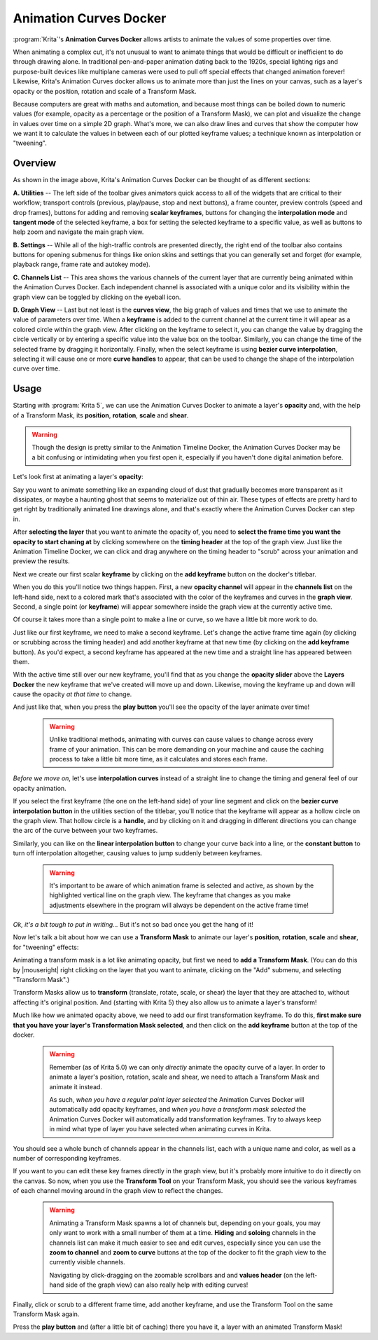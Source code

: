 .. meta::
   :description:
        Overview of the Animation Curves docker.

.. metadata-placeholder

   :authors: - Wolthera van Hövell tot Westerflier <griffinvalley@gmail.com>
   :license: GNU free documentation license 1.3 or later.

.. index:: Animation, ! Animation Curves, Interpolation, Tweening
.. _animation_curves_docker:

=======================
Animation Curves Docker
=======================

:program:`Krita`'s **Animation Curves Docker** allows artists to animate the values of some properties over time.

When animating a complex cut, it's not unusual to want to animate things that would be difficult or inefficient to do through drawing alone. In traditional pen-and-paper animation dating back to the 1920s, special lighting rigs and purpose-built devices like multiplane cameras were used to pull off special effects that changed animation forever! Likewise, Krita's Animation Curves docker allows us to animate more than just the lines on your canvas, such as a layer's opacity or the position, rotation and scale of a Transform Mask.

Because computers are great with maths and automation, and because most things can be boiled down to numeric values (for example, opacity as a percentage or the position of a Transform Mask), we can plot and visualize the change in values over time on a simple 2D graph. What's more, we can also draw lines and curves that show the computer how we want it to calculate the values in between each of our plotted keyframe values; a technique known as interpolation or "tweening".

.. image:: /images/dockers/Animation_Curves_Docker.png

********
Overview
********

As shown in the image above, Krita's Animation Curves Docker can be thought of as different sections:

**A. Utilities** -- The left side of the toolbar gives animators quick access to all of the widgets that are critical to their workflow; transport controls (previous, play/pause, stop and next buttons), a frame counter, preview controls (speed and drop frames), buttons for adding and removing **scalar keyframes**, buttons for changing the **interpolation mode** and **tangent mode** of the selected keyframe, a box for setting the selected keyframe to a specific value, as well as buttons to help zoom and navigate the main graph view.

**B. Settings** -- While all of the high-traffic controls are presented directly, the right end of the toolbar also contains buttons for opening submenus for things like onion skins and settings that you can generally set and forget (for example, playback range, frame rate and autokey mode).

**C. Channels List** -- This area shows the various channels of the current layer that are currently being animated within the Animation Curves Docker. Each independent channel is associated with a unique color and its visibility within the graph view can be toggled by clicking on the eyeball icon.

**D. Graph View** -- Last but not least is the **curves view**, the big graph of values and times that we use to animate the value of parameters over time. When a **keyframe** is added to the current channel at the current time it will apear as a colored circle within the graph view. After clicking on the keyframe to select it, you can change the value by dragging the circle vertically or by entering a specific value into the value box on the toolbar. Similarly, you can change the time of the selected frame by dragging it horizontally. Finally, when the select keyframe is using **bezier curve interpolation**, selecting it will cause one or more **curve handles** to appear, that can be used to change the shape of the interpolation curve over time.

*****
Usage
*****

Starting with :program:`Krita 5`, we can use the Animation Curves Docker to animate a layer's **opacity** and, with the help of a Transform Mask, its **position**, **rotation**, **scale** and **shear**.

.. warning::

         Though the design is pretty similar to the Animation Timeline Docker, the Animation Curves Docker may be a bit confusing or intimidating when you first open it, especially if you haven't done digital animation before. 
         
Let's look first at animating a layer's **opacity**:

Say you want to animate something like an expanding cloud of dust that gradually becomes more transparent as it dissipates, or maybe a haunting ghost that seems to materialize out of thin air. These types of effects are pretty hard to get right by traditionally animated line drawings alone, and that's exactly where the Animation Curves Docker can step in.

After **selecting the layer** that you want to animate the opacity of, you need to **select the frame time you want the opacity to start chaning at** by clicking somewhere on the **timing header** at the top of the graph view. Just like the Animation Timeline Docker, we can click and drag anywhere on the timing header to "scrub" across your animation and preview the results.

Next we create our first scalar **keyframe** by clicking on the **add keyframe** button on the docker's titlebar. 

When you do this you'll notice two things happen. First, a new **opacity channel** will appear in the **channels list** on the left-hand side, next to a colored mark that's associated with the color of the keyframes and curves in the **graph view**. Second, a single point (or **keyframe**) will appear somewhere inside the graph view at the currently active time. 

Of course it takes more than a single point to make a line or curve, so we have a little bit more work to do.

Just like our first keyframe, we need to make a second keyframe. Let's change the active frame time again (by clicking or scrubbing across the timing header) and add another keyframe at that new time (by clicking on the **add keyframe** button). As you'd expect, a second keyframe has appeared at the new time and a straight line has appeared between them. 

With the active time still over our new keyframe, you'll find that as you change the **opacity slider** above the **Layers Docker** the new keyframe that we've created will move up and down. Likewise, moving the keyframe up and down will cause the opacity *at that time* to change.

And just like that, when you press the **play button** you'll see the opacity of the layer animate over time!

 .. warning::

         Unlike traditional methods, animating with curves can cause values to change across every frame of your animation. This can be more demanding on your machine and cause the caching process to take a little bit more time, as it calculates and stores each frame.
         
*Before we move on*, let's use **interpolation curves** instead of a straight line to change the timing and general feel of our opacity animation.

If you select the first keyframe (the one on the left-hand side) of your line segment and click on the **bezier curve interpolation button** in the utilities section of the titlebar, you'll notice that the keyframe will appear as a hollow circle on the graph view. That hollow circle is a **handle**, and by clicking on it and dragging in different directions you can change the arc of the curve between your two keyframes.

Similarly, you can like on the **linear interpolation button** to change your curve back into a line, or the **constant button** to turn off interpolation altogether, causing values to jump suddenly between keyframes.

 .. warning::

         It's important to be aware of which animation frame is selected and active, as shown by the highlighted vertical line on the graph view. The keyframe that changes as you make adjustments elsewhere in the program will always be dependent on the active frame time!
         
*Ok, it's a bit tough to put in writing...* But it's not so bad once you get the hang of it! 

Now let's talk a bit about how we can use a **Transform Mask** to animate our layer's **position**, **rotation**, **scale** and **shear**, for "tweening" effects:

Animating a transform mask is a lot like animating opacity, but first we need to **add a Transform Mask**. (You can do this by |mouseright| right clicking on the layer that you want to animate, clicking on the "Add" submenu, and selecting "Transform Mask".)

Transform Masks allow us to **transform** (translate, rotate, scale, or shear) the layer that they are attached to, without affecting it's original position. And (starting with Krita 5) they also allow us to animate a layer's transform!

Much like how we animated opacity above, we need to add our first transformation keyframe. To do this, **first make sure that you have your layer's Transformation Mask selected**, and then click on the **add keyframe** button at the top of the docker.

 .. warning::

         Remember (as of Krita 5.0) we can only *directly* animate the opacity curve of a layer. In order to animate a layer's position, rotation, scale and shear, we need to attach a Transform Mask and animate it instead. 
         
         As such, *when you have a regular paint layer selected* the Animation Curves Docker will automatically add opacity keyframes, and *when you have a transform mask selected* the Animation Curves Docker will automatically add transformation keyframes. Try to always keep in mind what type of layer you have selected when animating curves in Krita. 
         
You should see a whole bunch of channels appear in the channels list, each with a unique name and color, as well as a number of corresponding keyframes. 

If you want to you can edit these key frames directly in the graph view, but it's probably more intuitive to do it directly on the canvas. So now, when you use the **Transform Tool** on your Transform Mask, you should see the various keyframes of each channel moving around in the graph view to reflect the changes.

 .. warning::

         Animating a Transform Mask spawns a lot of channels but, depending on your goals, you may only want to work with a small number of them at a time. **Hiding** and **soloing** channels in the channels list can make it much easier to see and edit curves, especially since you can use the **zoom to channel** and **zoom to curve** buttons at the top of the docker to fit the graph view to the currently visible channels. 
         
         Navigating by click-dragging on the zoomable scrollbars and and **values header** (on the left-hand side of the graph view) can also really help with editing curves!

Finally, click or scrub to a different frame time, add another keyframe, and use the Transform Tool on the same Transform Mask again. 

Press the **play button** and (after a little bit of caching) there you have it, a layer with an animated Transform Mask!


